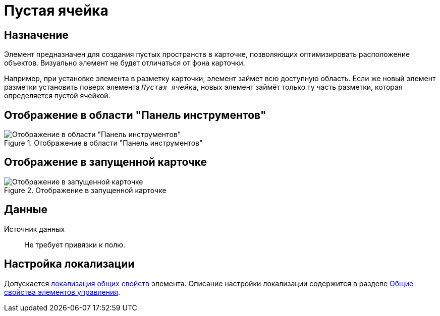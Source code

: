 = Пустая ячейка

== Назначение

Элемент предназначен для создания пустых пространств в карточке, позволяющих оптимизировать расположение объектов. Визуально элемент не будет отличаться от фона карточки.

Например, при установке элемента в разметку карточки, элемент займет всю доступную область. Если же новый элемент разметки установить поверх элемента `_Пустая ячейка_`, новых элемент займёт только ту часть разметки, которая определяется пустой ячейкой.

== Отображение в области "Панель инструментов"

.Отображение в области "Панель инструментов"
image::ROOT:empty-space-control.png[Отображение в области "Панель инструментов"]

== Отображение в запущенной карточке

.Отображение в запущенной карточке
image::ROOT:empty-space.png[Отображение в запущенной карточке]

== Данные

Источник данных::
Не требует привязки к полю.

== Настройка локализации

Допускается xref:layouts:layout-localize.adoc#localize-general[локализация общих свойств] элемента. Описание настройки локализации содержится в разделе xref:layouts:controls-standard.adoc#common-properties[Общие свойства элементов управления].
